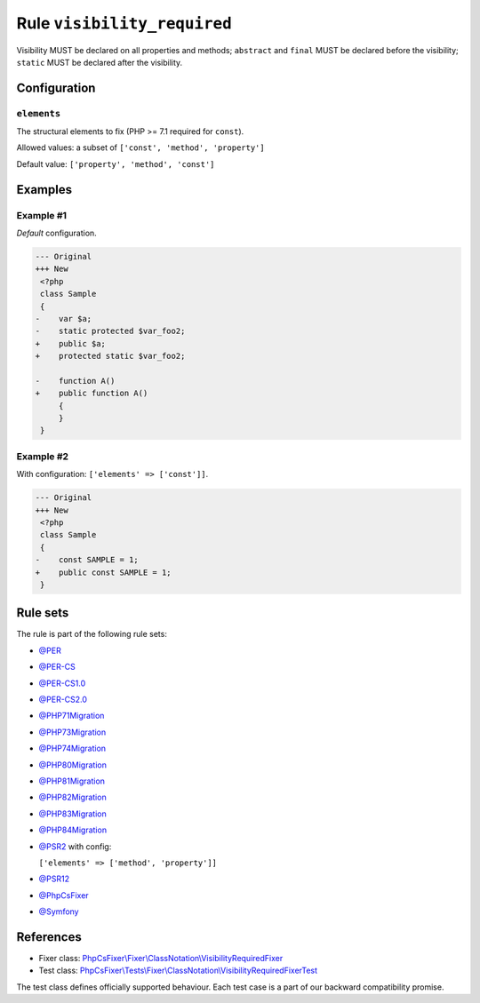 ============================
Rule ``visibility_required``
============================

Visibility MUST be declared on all properties and methods; ``abstract`` and
``final`` MUST be declared before the visibility; ``static`` MUST be declared
after the visibility.

Configuration
-------------

``elements``
~~~~~~~~~~~~

The structural elements to fix (PHP >= 7.1 required for ``const``).

Allowed values: a subset of ``['const', 'method', 'property']``

Default value: ``['property', 'method', 'const']``

Examples
--------

Example #1
~~~~~~~~~~

*Default* configuration.

.. code-block:: diff

   --- Original
   +++ New
    <?php
    class Sample
    {
   -    var $a;
   -    static protected $var_foo2;
   +    public $a;
   +    protected static $var_foo2;

   -    function A()
   +    public function A()
        {
        }
    }

Example #2
~~~~~~~~~~

With configuration: ``['elements' => ['const']]``.

.. code-block:: diff

   --- Original
   +++ New
    <?php
    class Sample
    {
   -    const SAMPLE = 1;
   +    public const SAMPLE = 1;
    }

Rule sets
---------

The rule is part of the following rule sets:

- `@PER <./../../ruleSets/PER.rst>`_
- `@PER-CS <./../../ruleSets/PER-CS.rst>`_
- `@PER-CS1.0 <./../../ruleSets/PER-CS1.0.rst>`_
- `@PER-CS2.0 <./../../ruleSets/PER-CS2.0.rst>`_
- `@PHP71Migration <./../../ruleSets/PHP71Migration.rst>`_
- `@PHP73Migration <./../../ruleSets/PHP73Migration.rst>`_
- `@PHP74Migration <./../../ruleSets/PHP74Migration.rst>`_
- `@PHP80Migration <./../../ruleSets/PHP80Migration.rst>`_
- `@PHP81Migration <./../../ruleSets/PHP81Migration.rst>`_
- `@PHP82Migration <./../../ruleSets/PHP82Migration.rst>`_
- `@PHP83Migration <./../../ruleSets/PHP83Migration.rst>`_
- `@PHP84Migration <./../../ruleSets/PHP84Migration.rst>`_
- `@PSR2 <./../../ruleSets/PSR2.rst>`_ with config:

  ``['elements' => ['method', 'property']]``

- `@PSR12 <./../../ruleSets/PSR12.rst>`_
- `@PhpCsFixer <./../../ruleSets/PhpCsFixer.rst>`_
- `@Symfony <./../../ruleSets/Symfony.rst>`_

References
----------

- Fixer class: `PhpCsFixer\\Fixer\\ClassNotation\\VisibilityRequiredFixer <./../../../src/Fixer/ClassNotation/VisibilityRequiredFixer.php>`_
- Test class: `PhpCsFixer\\Tests\\Fixer\\ClassNotation\\VisibilityRequiredFixerTest <./../../../tests/Fixer/ClassNotation/VisibilityRequiredFixerTest.php>`_

The test class defines officially supported behaviour. Each test case is a part of our backward compatibility promise.
